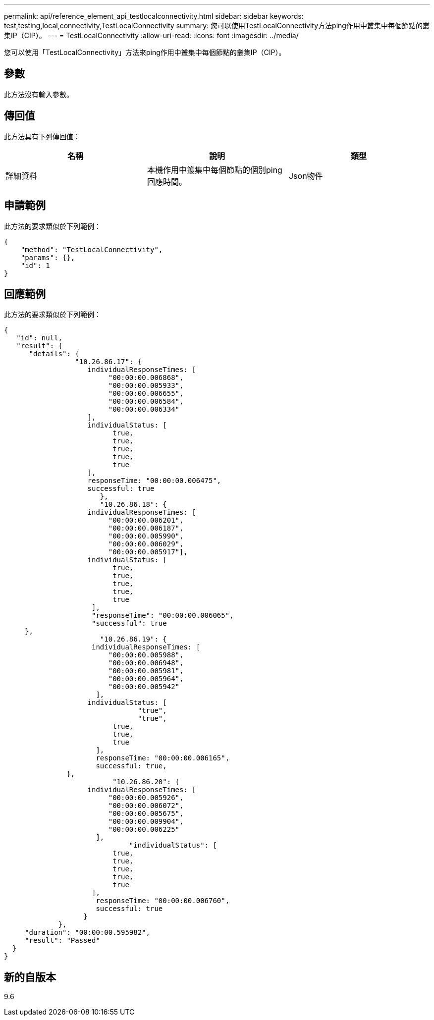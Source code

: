 ---
permalink: api/reference_element_api_testlocalconnectivity.html 
sidebar: sidebar 
keywords: test,testing,local,connectivity,TestLocalConnectivity 
summary: 您可以使用TestLocalConnectivity方法ping作用中叢集中每個節點的叢集IP（CIP）。 
---
= TestLocalConnectivity
:allow-uri-read: 
:icons: font
:imagesdir: ../media/


[role="lead"]
您可以使用「TestLocalConnectivity」方法來ping作用中叢集中每個節點的叢集IP（CIP）。



== 參數

此方法沒有輸入參數。



== 傳回值

此方法具有下列傳回值：

|===
| 名稱 | 說明 | 類型 


 a| 
詳細資料
 a| 
本機作用中叢集中每個節點的個別ping回應時間。
 a| 
Json物件

|===


== 申請範例

此方法的要求類似於下列範例：

[listing]
----
{
    "method": "TestLocalConnectivity",
    "params": {},
    "id": 1
}
----


== 回應範例

此方法的要求類似於下列範例：

[listing]
----
{
   "id": null,
   "result": {
      "details": {
                 "10.26.86.17": {
                    individualResponseTimes: [
                         "00:00:00.006868",
                         "00:00:00.005933",
                         "00:00:00.006655",
                         "00:00:00.006584",
                         "00:00:00.006334"
                    ],
                    individualStatus: [
                          true,
                          true,
                          true,
                          true,
                          true
                    ],
                    responseTime: "00:00:00.006475",
                    successful: true
                       },
                       "10.26.86.18": {
                    individualResponseTimes: [
                         "00:00:00.006201",
                         "00:00:00.006187",
                         "00:00:00.005990",
                         "00:00:00.006029",
                         "00:00:00.005917"],
                    individualStatus: [
                          true,
                          true,
                          true,
                          true,
                          true
                     ],
                     "responseTime": "00:00:00.006065",
                     "successful": true
     },
                       "10.26.86.19": {
                     individualResponseTimes: [
                         "00:00:00.005988",
                         "00:00:00.006948",
                         "00:00:00.005981",
                         "00:00:00.005964",
                         "00:00:00.005942"
                      ],
                    individualStatus: [
                                "true",
                                "true",
                          true,
                          true,
                          true
                      ],
                      responseTime: "00:00:00.006165",
                      successful: true,
               },
                          "10.26.86.20": {
                    individualResponseTimes: [
                         "00:00:00.005926",
                         "00:00:00.006072",
                         "00:00:00.005675",
                         "00:00:00.009904",
                         "00:00:00.006225"
                      ],
                              "individualStatus": [
                          true,
                          true,
                          true,
                          true,
                          true
                     ],
                      responseTime: "00:00:00.006760",
                      successful: true
                   }
             },
     "duration": "00:00:00.595982",
     "result": "Passed"
  }
}
----


== 新的自版本

9.6
